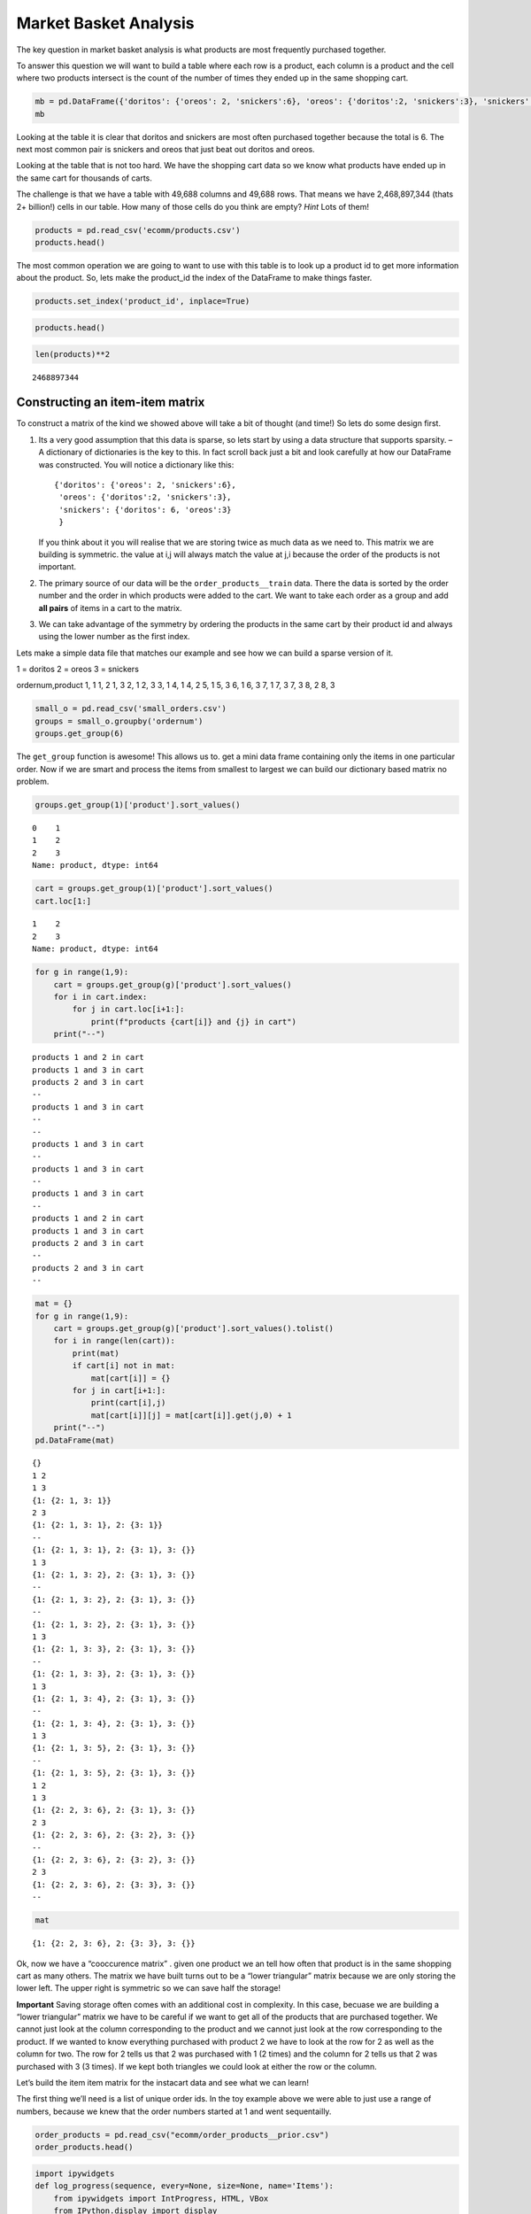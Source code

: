 ..  Copyright (C)  Google, Runestone Interactive LLC
    This work is licensed under the Creative Commons Attribution-ShareAlike 4.0 International License. To view a copy of this license, visit http://creativecommons.org/licenses/by-sa/4.0/.

Market Basket Analysis
======================

The key question in market basket analysis is what products are most
frequently purchased together.

To answer this question we will want to build a table where each row is
a product, each column is a product and the cell where two products
intersect is the count of the number of times they ended up in the same
shopping cart.

.. code:: ipython3

    mb = pd.DataFrame({'doritos': {'oreos': 2, 'snickers':6}, 'oreos': {'doritos':2, 'snickers':3}, 'snickers': {'doritos': 6, 'oreos':3}})
    mb




.. raw:: html

    <div>
    <style scoped>
        .dataframe tbody tr th:only-of-type {
            vertical-align: middle;
        }

        .dataframe tbody tr th {
            vertical-align: top;
        }

        .dataframe thead th {
            text-align: right;
        }
    </style>
    <table border="1" class="dataframe">
      <thead>
        <tr style="text-align: right;">
          <th></th>
          <th>doritos</th>
          <th>oreos</th>
          <th>snickers</th>
        </tr>
      </thead>
      <tbody>
        <tr>
          <th>doritos</th>
          <td>NaN</td>
          <td>2.0</td>
          <td>6.0</td>
        </tr>
        <tr>
          <th>oreos</th>
          <td>2.0</td>
          <td>NaN</td>
          <td>3.0</td>
        </tr>
        <tr>
          <th>snickers</th>
          <td>6.0</td>
          <td>3.0</td>
          <td>NaN</td>
        </tr>
      </tbody>
    </table>
    </div>



Looking at the table it is clear that doritos and snickers are most
often purchased together because the total is 6. The next most common
pair is snickers and oreos that just beat out doritos and oreos.

Looking at the table that is not too hard. We have the shopping cart
data so we know what products have ended up in the same cart for
thousands of carts.

The challenge is that we have a table with 49,688 columns and 49,688
rows. That means we have 2,468,897,344 (thats 2+ billion!) cells in our
table. How many of those cells do you think are empty? *Hint* Lots of
them!

.. code:: ipython3

    products = pd.read_csv('ecomm/products.csv')
    products.head()




.. raw:: html

    <div>
    <style scoped>
        .dataframe tbody tr th:only-of-type {
            vertical-align: middle;
        }

        .dataframe tbody tr th {
            vertical-align: top;
        }

        .dataframe thead th {
            text-align: right;
        }
    </style>
    <table border="1" class="dataframe">
      <thead>
        <tr style="text-align: right;">
          <th></th>
          <th>product_id</th>
          <th>product_name</th>
          <th>aisle_id</th>
          <th>department_id</th>
        </tr>
      </thead>
      <tbody>
        <tr>
          <th>0</th>
          <td>1</td>
          <td>Chocolate Sandwich Cookies</td>
          <td>61</td>
          <td>19</td>
        </tr>
        <tr>
          <th>1</th>
          <td>2</td>
          <td>All-Seasons Salt</td>
          <td>104</td>
          <td>13</td>
        </tr>
        <tr>
          <th>2</th>
          <td>3</td>
          <td>Robust Golden Unsweetened Oolong Tea</td>
          <td>94</td>
          <td>7</td>
        </tr>
        <tr>
          <th>3</th>
          <td>4</td>
          <td>Smart Ones Classic Favorites Mini Rigatoni Wit...</td>
          <td>38</td>
          <td>1</td>
        </tr>
        <tr>
          <th>4</th>
          <td>5</td>
          <td>Green Chile Anytime Sauce</td>
          <td>5</td>
          <td>13</td>
        </tr>
      </tbody>
    </table>
    </div>



The most common operation we are going to want to use with this table is
to look up a product id to get more information about the product. So,
lets make the product_id the index of the DataFrame to make things
faster.

.. code:: ipython3

    products.set_index('product_id', inplace=True)

.. code:: ipython3

    products.head()




.. raw:: html

    <div>
    <style scoped>
        .dataframe tbody tr th:only-of-type {
            vertical-align: middle;
        }

        .dataframe tbody tr th {
            vertical-align: top;
        }

        .dataframe thead th {
            text-align: right;
        }
    </style>
    <table border="1" class="dataframe">
      <thead>
        <tr style="text-align: right;">
          <th></th>
          <th>product_name</th>
          <th>aisle_id</th>
          <th>department_id</th>
        </tr>
        <tr>
          <th>product_id</th>
          <th></th>
          <th></th>
          <th></th>
        </tr>
      </thead>
      <tbody>
        <tr>
          <th>1</th>
          <td>Chocolate Sandwich Cookies</td>
          <td>61</td>
          <td>19</td>
        </tr>
        <tr>
          <th>2</th>
          <td>All-Seasons Salt</td>
          <td>104</td>
          <td>13</td>
        </tr>
        <tr>
          <th>3</th>
          <td>Robust Golden Unsweetened Oolong Tea</td>
          <td>94</td>
          <td>7</td>
        </tr>
        <tr>
          <th>4</th>
          <td>Smart Ones Classic Favorites Mini Rigatoni Wit...</td>
          <td>38</td>
          <td>1</td>
        </tr>
        <tr>
          <th>5</th>
          <td>Green Chile Anytime Sauce</td>
          <td>5</td>
          <td>13</td>
        </tr>
      </tbody>
    </table>
    </div>




.. code:: ipython3

    len(products)**2




.. parsed-literal::

    2468897344



Constructing an item-item matrix
--------------------------------

To construct a matrix of the kind we showed above will take a bit of
thought (and time!) So lets do some design first.

1. Its a very good assumption that this data is sparse, so lets start by
   using a data structure that supports sparsity. – A dictionary of
   dictionaries is the key to this. In fact scroll back just a bit and
   look carefully at how our DataFrame was constructed. You will notice
   a dictionary like this:

   ::

       {'doritos': {'oreos': 2, 'snickers':6},
        'oreos': {'doritos':2, 'snickers':3},
        'snickers': {'doritos': 6, 'oreos':3}
        }

   If you think about it you will realise that we are storing twice as
   much data as we need to. This matrix we are building is symmetric.
   the value at i,j will always match the value at j,i because the order
   of the products is not important.

2. The primary source of our data will be the ``order_products__train``
   data. There the data is sorted by the order number and the order in
   which products were added to the cart. We want to take each order as
   a group and add **all pairs** of items in a cart to the matrix.

3. We can take advantage of the symmetry by ordering the products in the
   same cart by their product id and always using the lower number as
   the first index.

Lets make a simple data file that matches our example and see how we can
build a sparse version of it.

1 = doritos 2 = oreos 3 = snickers

ordernum,product
1, 1
1, 2
1, 3
2, 1
2, 3
3, 1
4, 1
4, 2
5, 1
5, 3
6, 1
6, 3
7, 1
7, 3
7, 3
8, 2
8, 3


.. code:: ipython3

    small_o = pd.read_csv('small_orders.csv')
    groups = small_o.groupby('ordernum')
    groups.get_group(6)




.. raw:: html

    <div>
    <style scoped>
        .dataframe tbody tr th:only-of-type {
            vertical-align: middle;
        }

        .dataframe tbody tr th {
            vertical-align: top;
        }

        .dataframe thead th {
            text-align: right;
        }
    </style>
    <table border="1" class="dataframe">
      <thead>
        <tr style="text-align: right;">
          <th></th>
          <th>ordernum</th>
          <th>product</th>
        </tr>
      </thead>
      <tbody>
        <tr>
          <th>10</th>
          <td>6</td>
          <td>1</td>
        </tr>
        <tr>
          <th>11</th>
          <td>6</td>
          <td>3</td>
        </tr>
      </tbody>
    </table>
    </div>



The ``get_group`` function is awesome! This allows us to. get a mini
data frame containing only the items in one particular order. Now if we
are smart and process the items from smallest to largest we can build
our dictionary based matrix no problem.

.. code:: ipython3

    groups.get_group(1)['product'].sort_values()




.. parsed-literal::

    0    1
    1    2
    2    3
    Name: product, dtype: int64



.. code:: ipython3

    cart = groups.get_group(1)['product'].sort_values()
    cart.loc[1:]




.. parsed-literal::

    1    2
    2    3
    Name: product, dtype: int64



.. code:: ipython3

    for g in range(1,9):
        cart = groups.get_group(g)['product'].sort_values()
        for i in cart.index:
            for j in cart.loc[i+1:]:
                print(f"products {cart[i]} and {j} in cart")
        print("--")




.. parsed-literal::

    products 1 and 2 in cart
    products 1 and 3 in cart
    products 2 and 3 in cart
    --
    products 1 and 3 in cart
    --
    --
    products 1 and 3 in cart
    --
    products 1 and 3 in cart
    --
    products 1 and 3 in cart
    --
    products 1 and 2 in cart
    products 1 and 3 in cart
    products 2 and 3 in cart
    --
    products 2 and 3 in cart
    --


.. code:: ipython3

    mat = {}
    for g in range(1,9):
        cart = groups.get_group(g)['product'].sort_values().tolist()
        for i in range(len(cart)):
            print(mat)
            if cart[i] not in mat:
                mat[cart[i]] = {}
            for j in cart[i+1:]:
                print(cart[i],j)
                mat[cart[i]][j] = mat[cart[i]].get(j,0) + 1
        print("--")
    pd.DataFrame(mat)


.. parsed-literal::

    {}
    1 2
    1 3
    {1: {2: 1, 3: 1}}
    2 3
    {1: {2: 1, 3: 1}, 2: {3: 1}}
    --
    {1: {2: 1, 3: 1}, 2: {3: 1}, 3: {}}
    1 3
    {1: {2: 1, 3: 2}, 2: {3: 1}, 3: {}}
    --
    {1: {2: 1, 3: 2}, 2: {3: 1}, 3: {}}
    --
    {1: {2: 1, 3: 2}, 2: {3: 1}, 3: {}}
    1 3
    {1: {2: 1, 3: 3}, 2: {3: 1}, 3: {}}
    --
    {1: {2: 1, 3: 3}, 2: {3: 1}, 3: {}}
    1 3
    {1: {2: 1, 3: 4}, 2: {3: 1}, 3: {}}
    --
    {1: {2: 1, 3: 4}, 2: {3: 1}, 3: {}}
    1 3
    {1: {2: 1, 3: 5}, 2: {3: 1}, 3: {}}
    --
    {1: {2: 1, 3: 5}, 2: {3: 1}, 3: {}}
    1 2
    1 3
    {1: {2: 2, 3: 6}, 2: {3: 1}, 3: {}}
    2 3
    {1: {2: 2, 3: 6}, 2: {3: 2}, 3: {}}
    --
    {1: {2: 2, 3: 6}, 2: {3: 2}, 3: {}}
    2 3
    {1: {2: 2, 3: 6}, 2: {3: 3}, 3: {}}
    --




.. raw:: html

    <div>
    <style scoped>
        .dataframe tbody tr th:only-of-type {
            vertical-align: middle;
        }

        .dataframe tbody tr th {
            vertical-align: top;
        }

        .dataframe thead th {
            text-align: right;
        }
    </style>
    <table border="1" class="dataframe">
      <thead>
        <tr style="text-align: right;">
          <th></th>
          <th>1</th>
          <th>2</th>
          <th>3</th>
        </tr>
      </thead>
      <tbody>
        <tr>
          <th>2</th>
          <td>2</td>
          <td>NaN</td>
          <td>NaN</td>
        </tr>
        <tr>
          <th>3</th>
          <td>6</td>
          <td>3.0</td>
          <td>NaN</td>
        </tr>
      </tbody>
    </table>
    </div>



.. code:: ipython3

    mat




.. parsed-literal::

    {1: {2: 2, 3: 6}, 2: {3: 3}, 3: {}}



Ok, now we have a “cooccurence matrix” . given one product we an tell
how often that product is in the same shopping cart as many others. The
matrix we have built turns out to be a “lower triangular” matrix because
we are only storing the lower left. The upper right is symmetric so we
can save half the storage!

**Important** Saving storage often comes with an additional cost in
complexity. In this case, becuase we are building a “lower triangular”
matrix we have to be careful if we want to get all of the products that
are purchased together. We cannot just look at the column corresponding
to the product and we cannot just look at the row corresponding to the
product. If we wanted to know everything purchased with product 2 we
have to look at the row for 2 as well as the column for two. The row for
2 tells us that 2 was purchased with 1 (2 times) and the column for 2
tells us that 2 was purchased with 3 (3 times). If we kept both
triangles we could look at either the row or the column.

Let’s build the item item matrix for the instacart data and see what we
can learn!

The first thing we’ll need is a list of unique order ids. In the toy
example above we were able to just use a range of numbers, because we
knew that the order numbers started at 1 and went sequentailly.

.. code:: ipython3

    order_products = pd.read_csv("ecomm/order_products__prior.csv")
    order_products.head()




.. raw:: html

    <div>
    <style scoped>
        .dataframe tbody tr th:only-of-type {
            vertical-align: middle;
        }

        .dataframe tbody tr th {
            vertical-align: top;
        }

        .dataframe thead th {
            text-align: right;
        }
    </style>
    <table border="1" class="dataframe">
      <thead>
        <tr style="text-align: right;">
          <th></th>
          <th>order_id</th>
          <th>product_id</th>
          <th>add_to_cart_order</th>
          <th>reordered</th>
        </tr>
      </thead>
      <tbody>
        <tr>
          <th>0</th>
          <td>2</td>
          <td>33120</td>
          <td>1</td>
          <td>1</td>
        </tr>
        <tr>
          <th>1</th>
          <td>2</td>
          <td>28985</td>
          <td>2</td>
          <td>1</td>
        </tr>
        <tr>
          <th>2</th>
          <td>2</td>
          <td>9327</td>
          <td>3</td>
          <td>0</td>
        </tr>
        <tr>
          <th>3</th>
          <td>2</td>
          <td>45918</td>
          <td>4</td>
          <td>1</td>
        </tr>
        <tr>
          <th>4</th>
          <td>2</td>
          <td>30035</td>
          <td>5</td>
          <td>0</td>
        </tr>
      </tbody>
    </table>
    </div>



.. code:: ipython3

    import ipywidgets
    def log_progress(sequence, every=None, size=None, name='Items'):
        from ipywidgets import IntProgress, HTML, VBox
        from IPython.display import display

        is_iterator = False
        if size is None:
            try:
                size = len(sequence)
            except TypeError:
                is_iterator = True
        if size is not None:
            if every is None:
                if size <= 200:
                    every = 1
                else:
                    every = int(size / 200)     # every 0.5%
        else:
            assert every is not None, 'sequence is iterator, set every'

        if is_iterator:
            progress = IntProgress(min=0, max=1, value=1)
            progress.bar_style = 'info'
        else:
            progress = IntProgress(min=0, max=size, value=0)
        label = HTML()
        box = VBox(children=[label, progress])
        display(box)

        index = 0
        try:
            for index, record in enumerate(sequence, 1):
                if index == 1 or index % every == 0:
                    if is_iterator:
                        label.value = '{name}: {index} / ?'.format(
                            name=name,
                            index=index
                        )
                    else:
                        progress.value = index
                        label.value = u'{name}: {index} / {size}'.format(
                            name=name,
                            index=index,
                            size=size
                        )
                yield record
        except:
            progress.bar_style = 'danger'
            raise
        else:
            progress.bar_style = 'success'
            progress.value = index
            label.value = "{name}: {index}".format(
                name=name,
                index=str(index or '?')
            )

.. code:: ipython3

    %%time

    groups = order_products.groupby('order_id')
    unique_orderids = order_products.order_id.unique()
    mat = {}
    for g in log_progress(unique_orderids, size=len(unique_orderids)):
        cart = groups.get_group(g)['product_id'].sort_values().tolist()
        for i in range(len(cart)):
            if cart[i] not in mat:
                mat[cart[i]] = {}
            for j in cart[i+1:]:
                mat[cart[i]][j] = mat[cart[i]].get(j,0) + 1




.. parsed-literal::

    VBox(children=(HTML(value=''), IntProgress(value=0, max=3214874)))


.. parsed-literal::

    CPU times: user 39min 39s, sys: 21.5 s, total: 40min
    Wall time: 40min 15s


A bit of analysis revealed that there are are HUGE number of entries in
the matrix that are a count of 1. These 1 time “co-purchases” don’t give
us much useful information for recommending products, so lets save some
memory and remove them.

You can’t remove things from a dictionary while you are iterating over a
dictionary. So we will need to make a list of keys to remove in one pass
and then delete them later.

.. code:: ipython3

    delkeys = []
    for i in mat.keys():
        for k,v in mat[i].items():
            if v == 1:
                delkeys.append((i,k))

    len(delkeys)




.. parsed-literal::

    21944168



Yep, 21.9 million entries in our matrix are 1’s

.. code:: ipython3

    for i,j in delkeys:
        del mat[i][j]

.. code:: ipython3

    %%time

    smat = pd.SparseDataFrame(mat)
    smat.head()


.. parsed-literal::

    CPU times: user 10min 55s, sys: 33.8 s, total: 11min 29s
    Wall time: 11min 41s


We can check on the density of our sparse data structure by looking at
its density attribute.

.. code:: ipython3

    smat.density




.. parsed-literal::

    0.008275774966857377



And we see that it is only 0.8% full!

We can use idxmax to give us a series that for each column tells us the
row with the maximum value for that column.

.. code:: ipython3

    maxcols = smat.idxmax()
    maxcols = maxcols.dropna()

.. code:: ipython3

    %%time

    maxcc = 0
    maxrow = None
    maxcol = None
    for col, row in maxcols.astype(int).iteritems():
        if smat.loc[row, col] > maxcc:
            maxrow = row
            maxcol = col
            maxcc = smat.loc[row,col]



.. parsed-literal::

    CPU times: user 1.46 s, sys: 1.86 s, total: 3.32 s
    Wall time: 5.95 s


.. code:: ipython3

    maxcc




.. parsed-literal::

    62341.0



.. code:: ipython3

    maxrow




.. parsed-literal::

    47209



.. code:: ipython3

    maxcol




.. parsed-literal::

    13176



Testing our item-item matrix
~~~~~~~~~~~~~~~~~~~~~~~~~~~~

Let’s test the matrix by doing some exploring. What are the two products
most commonly purchased together?

.. code:: ipython3

    print(f"product {maxrow} was purchased with {maxcol} {maxcc} times")




.. parsed-literal::

    product 47209 was purchased with 13176 62341.0 times


Because we were smart before and made the product_id the index of the
products table we can use this nice lookup syntax to get the product
name!

.. code:: ipython3

    products.loc[maxrow, 'product_name']




.. parsed-literal::

    'Organic Hass Avocado'



.. code:: ipython3

    products.loc[maxcol, 'product_name']




.. parsed-literal::

    'Bag of Organic Bananas'



.. code:: ipython3

    def get_product_byid(df, idx):
        return df.loc[idx].product_name

OK, so now lets see what our real data has to say about the products
that are bought with Doritos.

.. code:: ipython3

    products[products.product_name.str.contains('Dorito')]




.. raw:: html

    <div>
    <style scoped>
        .dataframe tbody tr th:only-of-type {
            vertical-align: middle;
        }

        .dataframe tbody tr th {
            vertical-align: top;
        }

        .dataframe thead th {
            text-align: right;
        }
    </style>
    <table border="1" class="dataframe">
      <thead>
        <tr style="text-align: right;">
          <th></th>
          <th>product_name</th>
          <th>aisle_id</th>
          <th>department_id</th>
        </tr>
        <tr>
          <th>product_id</th>
          <th></th>
          <th></th>
          <th></th>
        </tr>
      </thead>
      <tbody>
        <tr>
          <th>2144</th>
          <td>Doritos</td>
          <td>107</td>
          <td>19</td>
        </tr>
        <tr>
          <th>12540</th>
          <td>Doritos Nacho Cheese Sandwich Crackers</td>
          <td>78</td>
          <td>19</td>
        </tr>
        <tr>
          <th>42541</th>
          <td>Cheetos Flamin' Hot &amp; Doritos Dinamita Chile L...</td>
          <td>107</td>
          <td>19</td>
        </tr>
      </tbody>
    </table>
    </div>



.. code:: ipython3

    def get_product_count(sp_mat, ix1, ix2):
        if ix1 > ix2:
            return sp_mat.loc[ix1, ix2]
        else:
            return sp_mat.loc[ix2, ix1]

.. code:: ipython3

    get_product_count(smat, 47209, 13176)




.. parsed-literal::

    62341.0



.. code:: ipython3

    def get_all_cocart(sp_mat, pid):
        """
        Return a Pandas series where the index is the product id of products that were in
        the same shopping cart.  The value indicates the count of those times.
        remove the NA's
        """
        return pd.concat((sp_mat[pid], sp_mat.loc[pid])).dropna()

.. code:: ipython3

    get_all_cocart(smat, 2144).nlargest(10)




.. parsed-literal::

    24852    68.0
    16797    41.0
    19734    34.0
    16696    25.0
    23909    25.0
    45064    24.0
    28199    23.0
    10673    21.0
    17122    21.0
    13249    17.0
    Name: 2144, dtype: float64



.. code:: ipython3

    for idx, val in get_all_cocart(smat, 2144).nlargest(10).iteritems():
        print(get_product_byid(products,idx), val)



.. parsed-literal::

    Banana 68.0
    Strawberries 41.0
    Classic Mix Variety 34.0
    Coke Classic 25.0
    2% Reduced Fat Milk 25.0
    Honey Wheat Bread 24.0
    Clementines, Bag 23.0
    Original Nooks & Crannies English Muffins 21.0
    Honeycrisp Apples 21.0
    Skim Milk 17.0


.. code:: ipython3

    get_product_byid(products, 2144)




.. parsed-literal::

    'Doritos'



.. code:: ipython3

    def product_search(df, name):
        prods = df.product_name.str.lower()
        return df[prods.str.contains(name)].product_name


.. code:: ipython3

    product_search(products, 'diapers')




.. parsed-literal::

    product_id
    15                                Overnight Diapers Size 6
    682                   Cruisers Diapers Jumbo Pack - Size 5
    765              Swaddlers Diapers Jumbo Pack Size Newborn
    879                                Baby Dry Diapers Size 4
    1304              Little Movers Comfort Fit Size 3 Diapers
    1716     Baby Dry Pampers Baby Dry Diapers Size 5 78 Co...
    3087              Baby Dry Pampers Baby Dry Diapers Size 2
    3277                 Overnight Diapers Sleepy Sheep Size 4
    4630     Baby Dry Pampers Baby Dry Newborn Diapers Size...
    5444     Little Snugglers Jumbo Pack Size 2 Disney Diap...
    5657                              Baby Dry Diapers  Size 5
    5897                               Baby Dry Diapers Size 3
    6401               Tender Care Diapers Jumbo Pack - Size 4
    6986     Diapers, Overnight, Free & Clear, Size 6 (35+ ...
    7487                              Swaddlers Diapers Size 1
    7489                   Swaddlers Size 4 Giant Pack Diapers
    8102                         Naty Diapers Size 1, 8-14 lbs
    9121                    Diapers Cruisers Size 4 Super Pack
    9356                              Swaddlers Size 2 Diapers
    9482                                        Diapers Size 1
    9927                             Size 4 Snug & Dry Diapers
    10011                                  Baby Diapers Size 2
    10420                                Honest Diapers Size 4
    11660                         Tribal Pastel Size 3 Diapers
    11745    Swaddlers Sensitive Diapers Jumbo Pack Size Ne...
    11922    Pants Pampers Easy Ups Training Pants Boys Siz...
    12340                     Free & Clear Size 4 Baby Diapers
    13377                    Swaddlers Diapers Jumbo Pack Size
    13801                Free & Clear Overnight Diapers Size 5
    14009                      Snug & Dry Diapers Step 1 Jumbo
                                   ...
    35954           Little Movers Diapers, Giant Pack - Size 5
    36200                      Baby Dry Diapers Size 6 Diapers
    36453                             Size 3 M  Skulls Diapers
    36831                  Cruisers Diapers Giant Pack, Size 6
    37172                                       Size 4 Diapers
    37872     Free & Clear Size 4 22-37 Lbs Disposable Diapers
    37949                  Diapers Swaddlers Size 2 (12-18 lb)
    38365                   Size 5 Cruisers Diapers Super Pack
    38899                         Little Movers Size 3 Diapers
    40110                            Giraffes Diapers Size 4 L
    40343                 Baby Dry Diapers Giant Pack - Size 6
    40355                   Baby Dry Size 4 Disposable Diapers
    40537          Free & Clear Stage 1 8-14 Lbs. Baby Diapers
    40916                                       Size 2 Diapers
    41393                              Baby Dry Size 4 Diapers
    41475                   Baby Dry Diapers Jumbo Pack Size 4
    41595                            Snug & Dry Size 2 Diapers
    41705                                Honest Diapers Size 3
    42923           Baby Free & Clear Size 3 16-28 Lbs Diapers
    43217    Honest Diapers Eco-Friendly & Premium Diapers ...
    43481                  Cruisers Diapers Jumbo Pack  Size 3
    43989                            Cruisers Diapers - Size 6
    44950                 Swaddlers Diapers Super Pack, Size 3
    45786            Little Movers Diapers Giant Pack - Size 3
    46583                       Tribal Pastel Size 4/L Diapers
    46599    Ultra Leakguards Value Pack Diapers Size 3 (16...
    46608       Free & Clear Newborn Up To 10 lbs Baby Diapers
    47578                                              Diapers
    47632                                       Honest Diapers
    48263                                Honest Diapers Size 5
    Name: product_name, Length: 93, dtype: object



.. code:: ipython3

    # snickers - 14261

    for idx, val in get_all_cocart(smat, 682).nlargest(10).iteritems():
        print(get_product_byid(products,idx), val)


.. parsed-literal::

    Strawberries 13.0
    Banana 13.0
    Zero Rise Orange 7.0
    Organic Fuji Apple 7.0
    Baby Fresh Pampers Baby Wipes Baby Fresh 1X 64 count  Baby Wipes 6.0
    Black Beans 6.0
    Honey Nut Cheerios 6.0
    Baby Wipes Sensitive 6.0
    Select-A-Size Paper Towels, White, 2 Huge Rolls = 5 Regular Rolls  Towels/Napkins 5.0
    Peach Yoghurt 5.0


Cleaning up and saving
----------------------

Since building the item-item matrix takes some time we should save it in
a format that is convenient for us to reload so we don’t need to remake
it every time.

We can probably reduce the size of our sparse matrix by eliminating all
of the cells with a count of 1. That doesn’t really tell us anything
that we would want to use in making a recommendation.

We can also eliminate our original dictionary

.. code:: ipython3

    smat.to_pickle('item_item.pkl')


Understanding the item-item matrix
~~~~~~~~~~~~~~~~~~~~~~~~~~~~~~~~~~

This kind of shopping cart analysis is useful in many areas. Whether it
is news articles, stocks, search terms, or products this kind of
recommender is widely used

-  Create a histogram that shows the distribution of the shopping cart
   co-occurence counts.

-  How many items in this item-item matrix contain a count of 1. That is
   probably not good information and you could save a lot more memory by
   deleting all of the items with a count of 1 from smat.

-  Can you make a visualization of this item-item matrix?

.. code:: ipython3

    forhist = pd.DataFrame({'allvals': smat.values.flatten()})


.. code:: ipython3

    forhist = forhist.dropna()


.. code:: ipython3

    alt.Chart(forhist).mark_bar().encode(x=alt.X('allvals', bin=True),y='count()')




.. image:: Instacart_files/Instacart_69_0.png



Experimenting with item-item recommendations
~~~~~~~~~~~~~~~~~~~~~~~~~~~~~~~~~~~~~~~~~~~~

-  The histogram above shows that the vast majority of the items are in
   the 0-200 co-occurence range. But the items purchased together
   outside that big bar are interesting. Write a function to print out
   the item pairs that have been in the same shopping cart more than 200
   times.

-  Re-do the histogram so that it focuses in on the products that have
   between 0 and 200 co-occurrences.

-  Write a function called top_n that takes a product name to search
   for, allows the user to select the best match and then returns the
   topn recommendatons for products that have been purchased with the
   selected item.

-  Write a function that takes a product id as its parameter and then
   recommends the top10 products to go with the given product but from
   the same department or same aisle.

-  One of the problems with a recommender like this one is that it tends
   to recommend a lot of popular items. We might call this the bananna
   problem in this dataset! Can you devise a strategy to recommend
   things that are not just the popular things?

-  Design an experiment whereby you can train an item-item model like we
   have done above and then test it. Perhaps in the training set you
   withold that last item added to the shopping cart to see how
   frequently you can predict the last item based on the first items.

-  Challenge - The original collaborative filtering recommender system
   was not item-item like this was. It was user-user where the
   recommendations came from finding a group of users similar to the
   subject user based on their ratings or purchase behavior. The system
   would then recommend items to the subject user based on items that
   their similar users had purchased but the subject had not. Can you
   write such a recommender and devise an experiment to compare it to
   the item-item recommender?



**Lesson Feedback**

.. poll:: LearningZone_11_2
    :option_1: Comfort Zone
    :option_2: Learning Zone
    :option_3: Panic Zone

    During this lesson I was primarily in my...

.. poll:: Time_11_2
    :option_1: Very little time
    :option_2: A reasonable amount of time
    :option_3: More time than is reasonable

    Completing this lesson took...

.. poll:: TaskValue_11_2
    :option_1: Don't seem worth learning
    :option_2: May be worth learning
    :option_3: Are definitely worth learning

    Based on my own interests and needs, the things taught in this lesson...

.. poll:: Expectancy_11_2
    :option_1: Definitely within reach
    :option_2: Within reach if I try my hardest
    :option_3: Out of reach no matter how hard I try

    For me to master the things taught in this lesson feels...



